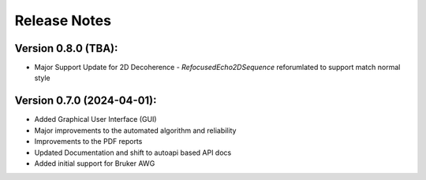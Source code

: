 Release Notes
=============

Version 0.8.0 (TBA):
+++++++++++++++++++++++++++
- Major Support Update for 2D Decoherence
  - `RefocusedEcho2DSequence` reforumlated to support match normal style

Version 0.7.0 (2024-04-01):
+++++++++++++++++++++++++++

- Added Graphical User Interface (GUI)
- Major improvements to the automated algorithm and reliability
- Improvements to the PDF reports
- Updated Documentation and shift to autoapi based API docs
- Added initial support for Bruker AWG